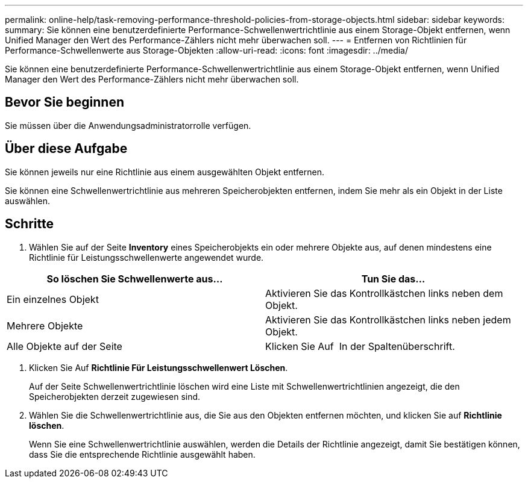 ---
permalink: online-help/task-removing-performance-threshold-policies-from-storage-objects.html 
sidebar: sidebar 
keywords:  
summary: Sie können eine benutzerdefinierte Performance-Schwellenwertrichtlinie aus einem Storage-Objekt entfernen, wenn Unified Manager den Wert des Performance-Zählers nicht mehr überwachen soll. 
---
= Entfernen von Richtlinien für Performance-Schwellenwerte aus Storage-Objekten
:allow-uri-read: 
:icons: font
:imagesdir: ../media/


[role="lead"]
Sie können eine benutzerdefinierte Performance-Schwellenwertrichtlinie aus einem Storage-Objekt entfernen, wenn Unified Manager den Wert des Performance-Zählers nicht mehr überwachen soll.



== Bevor Sie beginnen

Sie müssen über die Anwendungsadministratorrolle verfügen.



== Über diese Aufgabe

Sie können jeweils nur eine Richtlinie aus einem ausgewählten Objekt entfernen.

Sie können eine Schwellenwertrichtlinie aus mehreren Speicherobjekten entfernen, indem Sie mehr als ein Objekt in der Liste auswählen.



== Schritte

. Wählen Sie auf der Seite *Inventory* eines Speicherobjekts ein oder mehrere Objekte aus, auf denen mindestens eine Richtlinie für Leistungsschwellenwerte angewendet wurde.


[cols="2*"]
|===
| So löschen Sie Schwellenwerte aus... | Tun Sie das... 


 a| 
Ein einzelnes Objekt
 a| 
Aktivieren Sie das Kontrollkästchen links neben dem Objekt.



 a| 
Mehrere Objekte
 a| 
Aktivieren Sie das Kontrollkästchen links neben jedem Objekt.



 a| 
Alle Objekte auf der Seite
 a| 
Klicken Sie Auf image:../media/select-dropdown-65-png.gif[""] In der Spaltenüberschrift.

|===
. Klicken Sie Auf *Richtlinie Für Leistungsschwellenwert Löschen*.
+
Auf der Seite Schwellenwertrichtlinie löschen wird eine Liste mit Schwellenwertrichtlinien angezeigt, die den Speicherobjekten derzeit zugewiesen sind.

. Wählen Sie die Schwellenwertrichtlinie aus, die Sie aus den Objekten entfernen möchten, und klicken Sie auf *Richtlinie löschen*.
+
Wenn Sie eine Schwellenwertrichtlinie auswählen, werden die Details der Richtlinie angezeigt, damit Sie bestätigen können, dass Sie die entsprechende Richtlinie ausgewählt haben.


